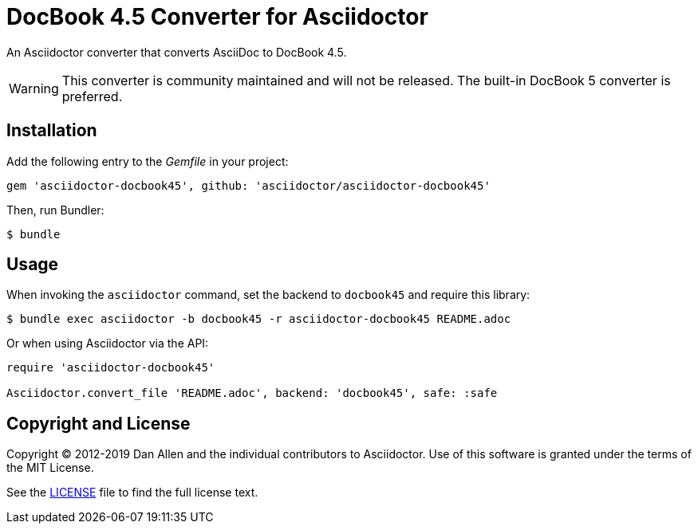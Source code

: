 = DocBook 4.5 Converter for Asciidoctor
:idprefix:
:idseparator: -
ifdef::env-github[]
:warning-caption: :warning:
endif::[]

An Asciidoctor converter that converts AsciiDoc to DocBook 4.5.

WARNING: This converter is community maintained and will not be released.
The built-in DocBook 5 converter is preferred.

== Installation

Add the following entry to the _Gemfile_ in your project:

[,ruby]
----
gem 'asciidoctor-docbook45', github: 'asciidoctor/asciidoctor-docbook45'
----

Then, run Bundler:

 $ bundle

== Usage

When invoking the `asciidoctor` command, set the backend to `docbook45` and require this library:

 $ bundle exec asciidoctor -b docbook45 -r asciidoctor-docbook45 README.adoc

Or when using Asciidoctor via the API:

[,ruby]
----
require 'asciidoctor-docbook45'

Asciidoctor.convert_file 'README.adoc', backend: 'docbook45', safe: :safe
----

== Copyright and License

Copyright (C) 2012-2019 Dan Allen and the individual contributors to Asciidoctor.
Use of this software is granted under the terms of the MIT License.

See the link:LICENSE[] file to find the full license text.
